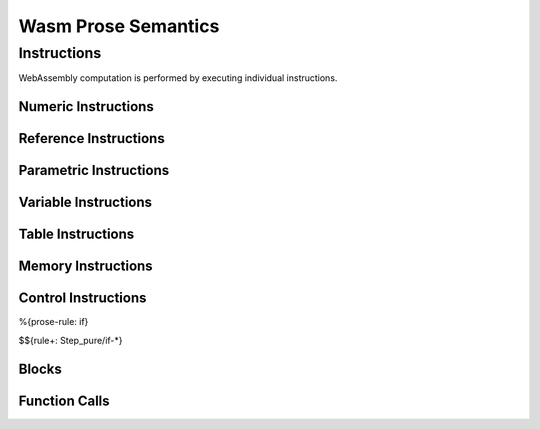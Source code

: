 Wasm Prose Semantics
=====================

.. _exec-instr:

Instructions
------------

WebAssembly computation is performed by executing individual instructions.

.. _exec-instr-numeric:

Numeric Instructions
~~~~~~~~~~~~~~~~~~~~

.. _exec-instr-ref:

Reference Instructions
~~~~~~~~~~~~~~~~~~~~~~

.. _exec-instr-parametric:

Parametric Instructions
~~~~~~~~~~~~~~~~~~~~~~~

.. _exec-instr-variable:

Variable Instructions
~~~~~~~~~~~~~~~~~~~~~

.. _exec-instr-table:

Table Instructions
~~~~~~~~~~~~~~~~~~

.. _exec-instr-memory:

Memory Instructions
~~~~~~~~~~~~~~~~~~~

.. _exec-instr-control:

Control Instructions
~~~~~~~~~~~~~~~~~~~~

.. _exec-if:

%{prose-rule: if}

$${rule+: Step_pure/if-*}

.. _exec-instr-seq:

Blocks
~~~~~~

Function Calls
~~~~~~~~~~~~~~
